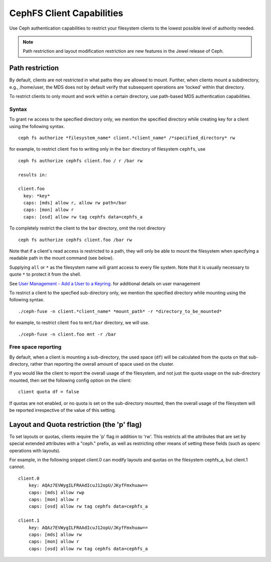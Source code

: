 ================================
CephFS Client Capabilities
================================

Use Ceph authentication capabilities to restrict your filesystem clients
to the lowest possible level of authority needed.

.. note::

    Path restriction and layout modification restriction are new features
    in the Jewel release of Ceph.

Path restriction
================

By default, clients are not restricted in what paths they are allowed to mount.
Further, when clients mount a subdirectory, e.g., /home/user, the MDS does not
by default verify that subsequent operations
are ‘locked’ within that directory.

To restrict clients to only mount and work within a certain directory, use
path-based MDS authentication capabilities.

Syntax
------

To grant rw access to the specified directory only, we mention the specified
directory while creating key for a client using the following syntax. ::

 ceph fs authorize *filesystem_name* client.*client_name* /*specified_directory* rw

for example, to restrict client ``foo`` to writing only in the ``bar`` directory of filesystem ``cephfs``, use ::

 ceph fs authorize cephfs client.foo / r /bar rw

 results in:

 client.foo
   key: *key*
   caps: [mds] allow r, allow rw path=/bar
   caps: [mon] allow r
   caps: [osd] allow rw tag cephfs data=cephfs_a

To completely restrict the client to the ``bar`` directory, omit the
root directory ::

 ceph fs authorize cephfs client.foo /bar rw

Note that if a client's read access is restricted to a path, they will only
be able to mount the filesystem when specifying a readable path in the
mount command (see below).

Supplying ``all`` or ``*`` as the filesystem name will grant access to every
file system. Note that it is usually necessary to quote ``*`` to protect it from
the shell.

See `User Management - Add a User to a Keyring`_. for additional details on user management

To restrict a client to the specfied sub-directory only, we mention the specified
directory while mounting using the following syntax. ::

 ./ceph-fuse -n client.*client_name* *mount_path* -r *directory_to_be_mounted*

for example, to restrict client ``foo`` to ``mnt/bar`` directory, we will use. ::

 ./ceph-fuse -n client.foo mnt -r /bar

Free space reporting
--------------------

By default, when a client is mounting a sub-directory, the used space (``df``)
will be calculated from the quota on that sub-directory, rather than reporting
the overall amount of space used on the cluster.

If you would like the client to report the overall usage of the filesystem,
and not just the quota usage on the sub-directory mounted, then set the
following config option on the client:

::

    client quota df = false

If quotas are not enabled, or no quota is set on the sub-directory mounted,
then the overall usage of the filesystem will be reported irrespective of
the value of this setting.

Layout and Quota restriction (the 'p' flag)
===========================================

To set layouts or quotas, clients require the 'p' flag in addition to 'rw'.
This restricts all the attributes that are set by special extended attributes
with a "ceph." prefix, as well as restricting other means of setting
these fields (such as openc operations with layouts).

For example, in the following snippet client.0 can modify layouts and quotas
on the filesystem cephfs_a, but client.1 cannot.

::

    client.0
        key: AQAz7EVWygILFRAAdIcuJ12opU/JKyfFmxhuaw==
        caps: [mds] allow rwp
        caps: [mon] allow r
        caps: [osd] allow rw tag cephfs data=cephfs_a

    client.1
        key: AQAz7EVWygILFRAAdIcuJ12opU/JKyfFmxhuaw==
        caps: [mds] allow rw
        caps: [mon] allow r
        caps: [osd] allow rw tag cephfs data=cephfs_a


.. _User Management - Add a User to a Keyring: ../../rados/operations/user-management/#add-a-user-to-a-keyring
